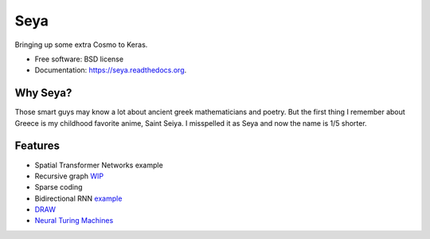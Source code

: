 ===============================
Seya
===============================

.. image:: https://travis-ci.org/EderSantana/seya.svg?branch=master
        :target: https://travis-ci.org/edersantana/seya

.. image:: https://img.shields.io/pypi/v/seya.svg
        :target: https://pypi.python.org/pypi/seya


Bringing up some extra Cosmo to Keras.

* Free software: BSD license
* Documentation: https://seya.readthedocs.org.

Why Seya?
---------
Those smart guys may know a lot about ancient greek mathematicians and poetry.
But the first thing I remember about Greece is my childhood favorite anime, Saint Seiya.
I misspelled it as Seya and now the name is 1/5 shorter.

Features
--------

* Spatial Transformer Networks example
* Recursive graph WIP_
* Sparse coding
* Bidirectional RNN example_
* DRAW_
* `Neural Turing Machines`_

.. _WIP: https://github.com/fchollet/keras/issues/620
.. _example: https://github.com/EderSantana/seya/blob/master/examples/imdb_brnn.py
.. _DRAW: https://github.com/EderSantana/seya/blob/master/examples/DRAW.ipynb
.. _Neural Turing Machines: https://github.com/EderSantana/seya/blob/master/examples/NTM.ipynb
